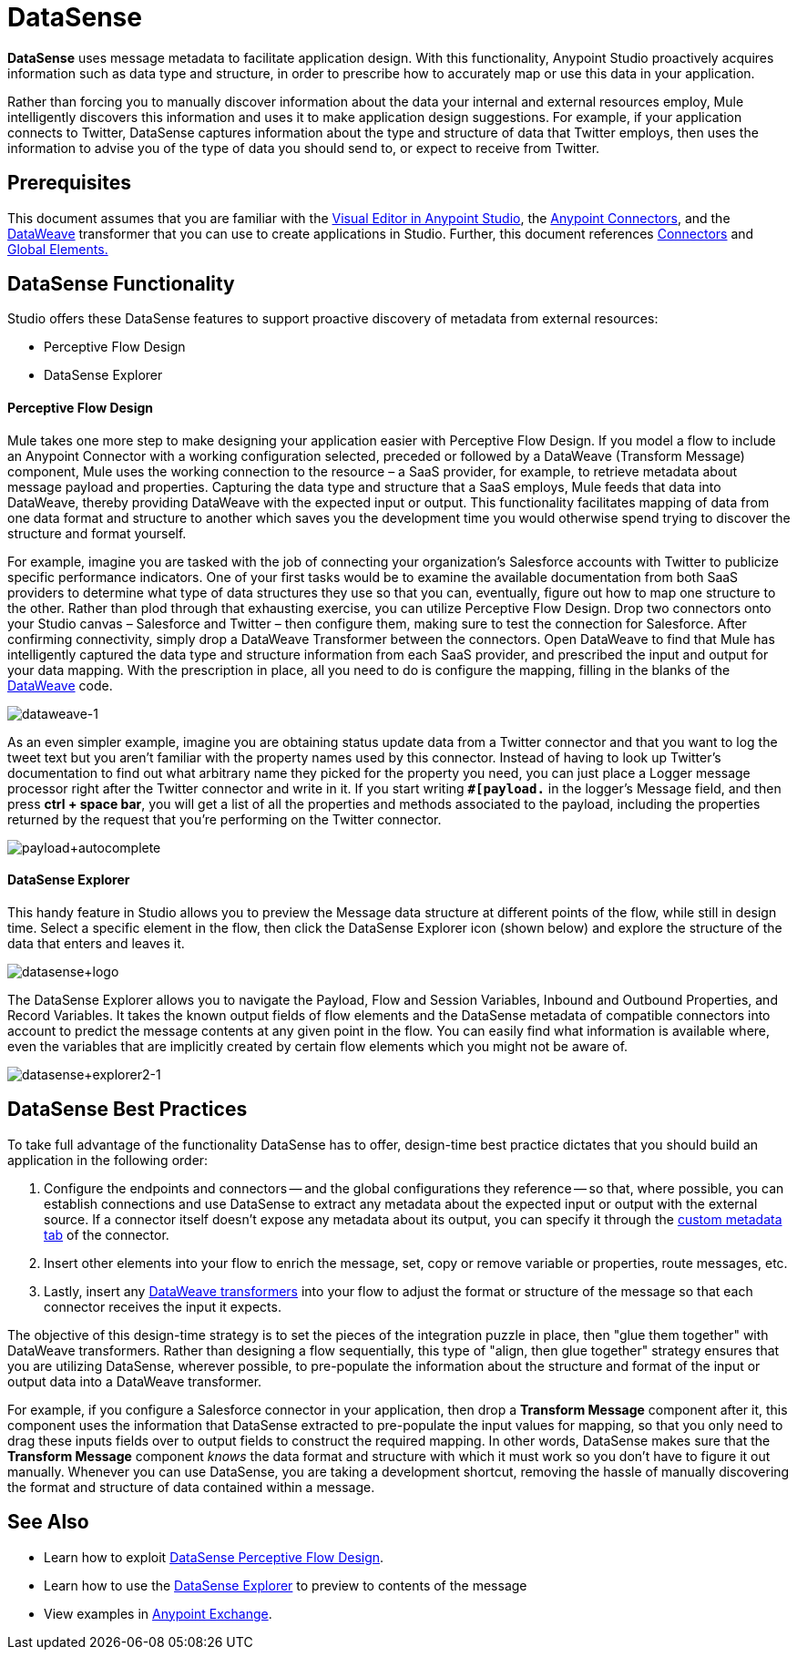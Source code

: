 = DataSense
:keywords: anypoint studio, datasense, metadata, meta data, query metadata, dsql, data sense query language

*DataSense* uses message metadata to facilitate application design. With this functionality, Anypoint Studio proactively acquires information such as data type and structure, in order to prescribe how to accurately map or use this data in your application.

Rather than forcing you to manually discover information about the data your internal and external resources employ, Mule intelligently discovers this information and uses it to make application design suggestions. For example, if your application connects to Twitter, DataSense captures information about the type and structure of data that Twitter employs, then uses the information to advise you of the type of data you should send to, or expect to receive from Twitter.

== Prerequisites

This document assumes that you are familiar with the link:/anypoint-studio/v/6/[Visual Editor in Anypoint Studio], the link:/mule-user-guide/v/3.8/anypoint-connectors[Anypoint Connectors], and the link:/mule-user-guide/v/3.8/dataweave[DataWeave] transformer that you can use to create applications in Studio. Further, this document references link:/mule-user-guide/v/3.8/connecting-using-transports[Connectors] and link:/mule-user-guide/v/3.8/global-elements[Global Elements.]

== DataSense Functionality

Studio offers these DataSense features to support proactive discovery of metadata from external resources:

* Perceptive Flow Design

* DataSense Explorer

==== Perceptive Flow Design

Mule takes one more step to make designing your application easier with Perceptive Flow Design. If you model a flow to include an Anypoint Connector with a working configuration selected, preceded or followed by a DataWeave (Transform Message) component, Mule uses the working connection to the resource – a SaaS provider, for example, to retrieve metadata about message payload and properties. Capturing the data type and structure that a SaaS employs, Mule feeds that data into DataWeave, thereby providing DataWeave with the expected input or output. This functionality facilitates mapping of data from one data format and structure to another which saves you the development time you would otherwise spend trying to discover the structure and format yourself.

For example, imagine you are tasked with the job of connecting your organization's Salesforce accounts with Twitter to publicize specific performance indicators. One of your first tasks would be to examine the available documentation from both SaaS providers to determine what type of data structures they use so that you can, eventually, figure out how to map one structure to the other. Rather than plod through that exhausting exercise, you can utilize Perceptive Flow Design. Drop two connectors onto your Studio canvas – Salesforce and Twitter – then configure them, making sure to test the connection for Salesforce. After confirming connectivity, simply drop a DataWeave Transformer between the connectors. Open DataWeave to find that Mule has intelligently captured the data type and structure information from each SaaS provider, and prescribed the input and output for your data mapping. With the prescription in place, all you need to do is configure the mapping, filling in the blanks of the link:/mule-user-guide/v/3.8/dataweave[DataWeave] code.

image:dataweave-1.png[dataweave-1]

As an even simpler example, imagine you are obtaining status update data from a Twitter connector and that you want to log the tweet text but you aren't familiar with the property names used by this connector. Instead of having to look up Twitter's documentation to find out what arbitrary name they picked for the property you need, you can just place a Logger message processor right after the Twitter connector and write in it. If you start writing *`#[payload.`* in the logger's Message field, and then press **ctrl + space bar**, you will get a list of all the properties and methods associated to the payload, including the properties returned by the request that you're performing on the Twitter connector.

image:payload+autocomplete.png[payload+autocomplete]

==== DataSense Explorer

This handy feature in Studio allows you to preview the Message data structure at different points of the flow, while still in design time. Select a specific element in the flow, then click the DataSense Explorer icon (shown below) and explore the structure of the data that enters and leaves it.

image:datasense+logo.png[datasense+logo]

The DataSense Explorer allows you to navigate the Payload, Flow and Session Variables, Inbound and Outbound Properties, and Record Variables. It takes the known output fields of flow elements and the DataSense metadata of compatible connectors into account to predict the message contents at any given point in the flow. You can easily find what information is available where, even the variables that are implicitly created by certain flow elements which you might not be aware of.

image:datasense+explorer2-1.png[datasense+explorer2-1]

== DataSense Best Practices

To take full advantage of the functionality DataSense has to offer, design-time best practice dictates that you should build an application in the following order:


. Configure the endpoints and connectors -- and the global configurations they reference -- so that, where possible, you can establish connections and use DataSense to extract any metadata about the expected input or output with the external source. If a connector itself doesn't expose any metadata about its output, you can specify it through the link:/mule-user-guide/v/3.8/custom-metadata-tab[custom metadata tab] of the connector.

. Insert other elements into your flow to enrich the message, set, copy or remove variable or properties, route messages, etc.

. Lastly, insert any link:/mule-user-guide/v/3.8/dataweave[DataWeave transformers] into your flow to adjust the format or structure of the message so that each connector receives the input it expects.

The objective of this design-time strategy is to set the pieces of the integration puzzle in place, then "glue them together" with DataWeave transformers. Rather than designing a flow sequentially, this type of "align, then glue together" strategy ensures that you are utilizing DataSense, wherever possible, to pre-populate the information about the structure and format of the input or output data into a DataWeave transformer.

For example, if you configure a Salesforce connector in your application, then drop a *Transform Message* component after it, this component uses the information that DataSense extracted to pre-populate the input values for mapping, so that you only need to drag these inputs fields over to output fields to construct the required mapping.  In other words, DataSense makes sure that the *Transform Message* component _knows_ the data format and structure with which it must work so you don't have to figure it out manually. Whenever you can use DataSense, you are taking a development shortcut, removing the hassle of manually discovering the format and structure of data contained within a message.

== See Also

* Learn how to exploit link:/anypoint-studio/v/6/using-perceptive-flow-design[DataSense Perceptive Flow Design].
* Learn how to use the link:/anypoint-studio/v/6/using-the-datasense-explorer[DataSense Explorer] to preview to contents of the message
* View examples in link:https://www.mulesoft.com/exchange[Anypoint Exchange].

